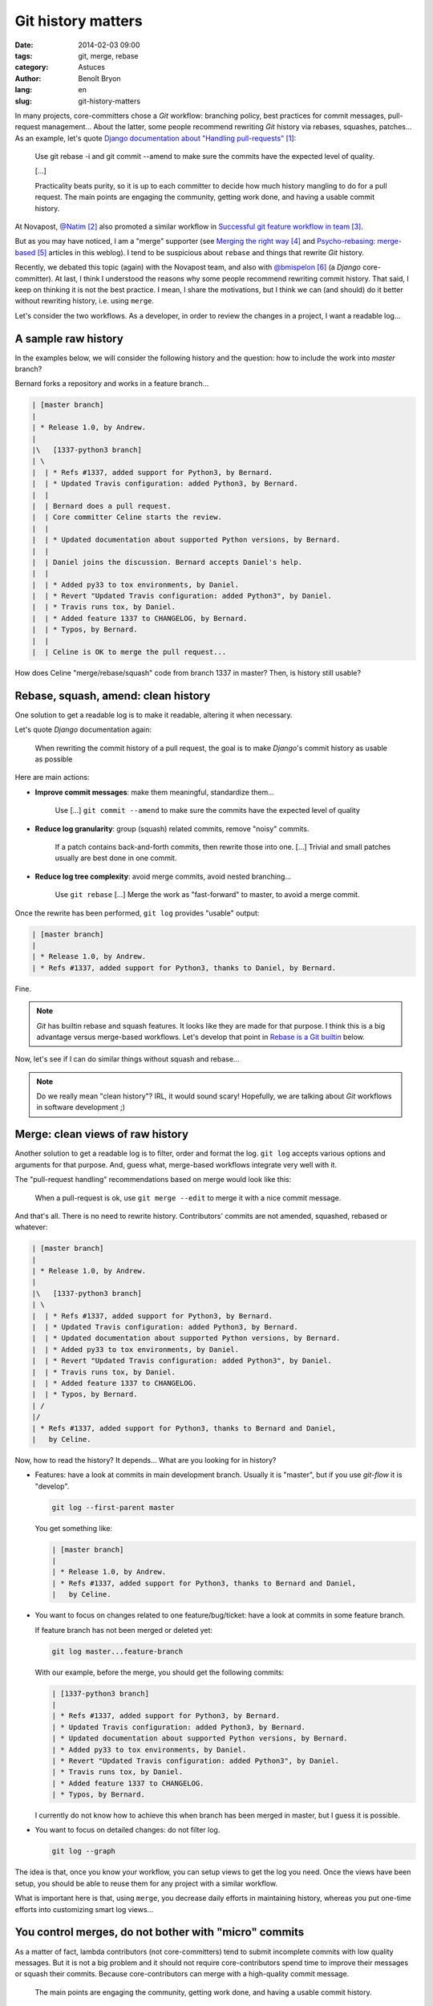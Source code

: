 ###################
Git history matters
###################

:date: 2014-02-03 09:00
:tags: git, merge, rebase
:category: Astuces
:author: Benoît Bryon
:lang: en
:slug: git-history-matters

In many projects, core-committers chose a `Git` workflow: branching policy,
best practices for commit messages, pull-request management... About the
latter, some people recommend rewriting `Git` history via rebases, squashes,
patches... As an example, let's quote `Django documentation about "Handling
pull-requests"`_:

    Use git rebase -i and git commit --amend to make sure the commits have the
    expected level of quality.

    [...]

    Practicality beats purity, so it is up to each committer to decide how much
    history mangling to do for a pull request. The main points are engaging the
    community, getting work done, and having a usable commit history.

At Novapost, `@Natim`_ also promoted a similar workflow in `Successful git
feature workflow in team`_.

But as you may have noticed, I am a "merge" supporter (see `Merging the right
way`_ and `Psycho-rebasing: merge-based`_ articles in this weblog). I tend to
be suspicious about ``rebase`` and things that rewrite `Git` history.

Recently, we debated this topic (again) with the Novapost team, and also with
`@bmispelon`_ (a `Django` core-committer). At last, I think I understood the
reasons why some people recommend rewriting commit history. That said, I keep
on thinking it is not the best practice. I mean, I share the motivations, but
I think we can (and should) do it better without rewriting history, i.e. using
``merge``.

Let's consider the two workflows. As a developer, in order to review the
changes in a project, I want a readable log...


********************
A sample raw history
********************

In the examples below, we will consider the following history and the question:
how to include the work into `master` branch?

Bernard forks a repository and works in a feature branch...

.. code:: text

   | [master branch]
   |
   | * Release 1.0, by Andrew.
   |
   |\   [1337-python3 branch]
   | \
   |  | * Refs #1337, added support for Python3, by Bernard.
   |  | * Updated Travis configuration: added Python3, by Bernard.
   |  |
   |  | Bernard does a pull request.
   |  | Core committer Celine starts the review.
   |  |
   |  | * Updated documentation about supported Python versions, by Bernard.
   |  | 
   |  | Daniel joins the discussion. Bernard accepts Daniel's help.
   |  |
   |  | * Added py33 to tox environments, by Daniel.
   |  | * Revert "Updated Travis configuration: added Python3", by Daniel.
   |  | * Travis runs tox, by Daniel.
   |  | * Added feature 1337 to CHANGELOG, by Bernard.
   |  | * Typos, by Bernard.
   |  |
   |  | Celine is OK to merge the pull request...

How does Celine "merge/rebase/squash" code from branch 1337 in master?
Then, is history still usable?


************************************
Rebase, squash, amend: clean history
************************************

One solution to get a readable log is to make it readable, altering it when
necessary.

Let's quote `Django` documentation again:

    When rewriting the commit history of a pull request, the goal is to make
    `Django`'s commit history as usable as possible

Here are main actions:

* **Improve commit messages**: make them meaningful, standardize them...

      Use [...] ``git commit --amend`` to make sure the commits have the
      expected level of quality

* **Reduce log granularity**: group (squash) related commits, remove "noisy"
  commits.

      If a patch contains back-and-forth commits, then rewrite those into one.
      [...]
      Trivial and small patches usually are best done in one commit.

* **Reduce log tree complexity**: avoid merge commits, avoid nested
  branching...

      Use ``git rebase``
      [...]
      Merge the work as "fast-forward" to master, to avoid a merge commit.

Once the rewrite has been performed, ``git log`` provides "usable" output:

.. code:: text

   | [master branch]
   |
   | * Release 1.0, by Andrew.
   | * Refs #1337, added support for Python3, thanks to Daniel, by Bernard.

Fine.

.. note::

   `Git` has builtin rebase and squash features. It looks like they are made
   for that purpose. I think this is a big advantage versus merge-based
   workflows. Let's develop that point in `Rebase is a Git builtin`_ below.

Now, let's see if I can do similar things without squash and rebase...

.. note::

   Do we really mean "clean history"? IRL, it would sound scary! Hopefully,
   we are talking about `Git` workflows in software development ;)


*********************************
Merge: clean views of raw history
*********************************

Another solution to get a readable log is to filter, order and format the log.
``git log`` accepts various options and arguments for that purpose. And, guess
what, merge-based workflows integrate very well with it.

The "pull-request handling" recommendations based on merge would look like
this:

    When a pull-request is ok, use ``git merge --edit`` to merge it with a nice
    commit message.

And that's all. There is no need to rewrite history. Contributors' commits are
not amended, squashed, rebased or whatever:

.. code:: text

   | [master branch]
   |
   | * Release 1.0, by Andrew.
   |
   |\   [1337-python3 branch]
   | \
   |  | * Refs #1337, added support for Python3, by Bernard.
   |  | * Updated Travis configuration: added Python3, by Bernard.
   |  | * Updated documentation about supported Python versions, by Bernard.
   |  | * Added py33 to tox environments, by Daniel.
   |  | * Revert "Updated Travis configuration: added Python3", by Daniel.
   |  | * Travis runs tox, by Daniel.
   |  | * Added feature 1337 to CHANGELOG.
   |  | * Typos, by Bernard.
   | /
   |/
   | * Refs #1337, added support for Python3, thanks to Bernard and Daniel,
   |   by Celine.

Now, how to read the history?
It depends... What are you looking for in history?

* Features: have a look at commits in main development branch. Usually it is
  "master", but if you use `git-flow` it is "develop".

  .. code:: sh

     git log --first-parent master

  You get something like:

  .. code:: text

     | [master branch]
     |
     | * Release 1.0, by Andrew.
     | * Refs #1337, added support for Python3, thanks to Bernard and Daniel,
     |   by Celine.

* You want to focus on changes related to one feature/bug/ticket: have a look
  at commits in some feature branch.

  If  feature branch has not been merged or deleted yet:

  .. code:: sh

     git log master...feature-branch

  With our example, before the merge, you should get the following commits:

  .. code:: text

     | [1337-python3 branch]
     | 
     | * Refs #1337, added support for Python3, by Bernard.
     | * Updated Travis configuration: added Python3, by Bernard.
     | * Updated documentation about supported Python versions, by Bernard.
     | * Added py33 to tox environments, by Daniel.
     | * Revert "Updated Travis configuration: added Python3", by Daniel.
     | * Travis runs tox, by Daniel.
     | * Added feature 1337 to CHANGELOG.
     | * Typos, by Bernard.

  I currently do not know how to achieve this when branch has been merged in
  master, but I guess it is possible.

* You want to focus on detailed changes: do not filter log.

  .. code:: sh

     git log --graph

The idea is that, once you know your workflow, you can setup views to get the
log you need. Once the views have been setup, you should be able to reuse them
for any project with a similar workflow.

What is important here is that, using ``merge``, you decrease daily efforts in
maintaining history, whereas you put one-time efforts into customizing smart
log views...


******************************************************
You control merges, do not bother with "micro" commits
******************************************************

As a matter of fact, lambda contributors (not core-committers) tend to submit
incomplete commits with low quality messages. But it is not a big problem and
it should not require core-contributors spend time to improve their messages
or squash their commits. Because core-contributors can merge with a
high-quality commit message.

    The main points are engaging the community, getting work done, and having a
    usable commit history.

* Merge commits make the history usable.

* Core-committer have better focus on the pull-request result (i.e. on the
  contents of merge commits) than on the way this result was produced.

* Discussions around pull-request result have higher value than discussions
  around commit units.

  Of course, if contributors submit commits with a smart scope and a nice
  message, then it is fine. But core-contributors should not bother too much
  about it. What matters is the quality of the result that is actually merged
  in main branch.

* Core-committers do not need to put efforts into rearranging contributors'
  commits. This is big responsibility with low value. Moreover, it could be
  cause of errors.


**********************
Recent history matters
**********************

Because recent commits may be used to revert changes, bisect, blame, discuss...

Of course, definition of "recent" depends on your workflow:

* commits in a topic branch may be useful until the branch is merged in main
  branch.

* commits in topic branch may be useful until the next release, because tickets
  can be reopened before release.

* after a release, granularity in feature branches usually has less value. But
  is it an issue?

Workflows that rewrite history obviously break this feature, whereas
``merge``-based workflows preserve it.


*******************************
About release notes (CHANGELOG)
*******************************

Some people like using ``git log`` to build CHANGELOG. As a matter of fact,
``git log`` is helpful to create CHANGELOG.

Some people argue that altering commit history makes it easier to generate, or
pre-generate CHANGELOG.

I would say that if you can automatically build CHANGELOG out of ``git log``,
then do not maintain CHANGELOG. If ``git log`` is enough, you do not need
another tool.

That said, I think  **Git log is not CHANGELOG** in most cases, i.e. ``git
log`` is not enough:

* Sometimes several commits relate to a single ticket (feature, bugfix).

* Sometimes a single commit relates to several tickets.

* Tickets may be more pertinent, and more "human readable".

* Release notes do not only list changes. They explain upgrade procedure. They
  are kind of editorial content.

In fact, I think release notes (or CHANGELOG file) are part of the
documentation. So they should be part of "definition of done", i.e. included
in commits as changes in code. It means that, in master branch, release notes
should always be up to date.


************************************
About list of contributors (AUTHORS)
************************************

As a developer, when I committed in project code, then I appreciate my name
is mentioned in `Git` log.

This can be done preferring squash (rebase) to merge: when you rebase, you
preserve authorship. Whereas when you merge as a core-committer, you author the
merge commit... so the authorship may be altered if you rewrite history later.

First of all, as explained above, rewriting history is usually unnecessary (and
potentially harmful). So in most cases, merge does not alter authorship.

Then **Git log is not AUTHORS.**. ``git log`` is not enough.

There are situations where contributors cannot be mentionned as commit authors:

* pair-programming: only one developer appears as commit author. Pair can be
  mentioned in commit message, but not as commit author.

* merging a third-party: there are many situations where you include code from
  a snippet, stackoverflow.com, or from a third-party project. In such cases,
  you author the commit and do not import history from third-party. Of course,
  you can mention contributors in commit message.

* actions outside codebase: ticket submission, ticket review, triage, support
  on mailing lists... You could be a famous contributor without having
  committed code.

Of course `Git` log (or Github's contributors page) is helpful to build some
AUTHORS file. But, IMHO, it is not enough. I mean, if we do care about
contributors, let's maintain some AUTHORS file, or code something that
highlights contributions:

* "committers", see Github's contributors page
* active users in bug tracker
* special mentions and thanks from AUTHORS file
* ... and perhaps more, depending on your project.

As a matter of fact, maintaining AUTHORS file is a tedious task, and we would
appreciate tools that make it easier.

I think that `Git` log is not enough for that purpose. And I think that
building tools to highlight contributors would be easier (and safer) than
editing `Git` history. As a core-committer of some project, I do not want to
think about contributors every time I merge a pull-request. I would appreciate
some tool that does it automatically, or helps me do it in a snap. Moreover, I
guess such a tool could be reused for many projects.


***********************
Rebase is a Git builtin
***********************

As you noticed, I am trying to promote ``merge``. I think we can improve our
workflows using merge instead of rebase/squash.

That said, I think there is at least one BIG reason why rebase is sooo popular:
``rebase`` is a `Git` builtin.

Yes, ``merge`` is a `Git` builtin too. But ``rebase`` does more than ``merge``.
``rebase`` is a sequence, whereas ``merge`` is an unit. I mean, ``rebase``
automatically implements a workflow, whereas ``merge`` is part of a manual
workflow.

The merge-based solutions I explained in this article are not builtins. They
are solutions you must implement yourself. There may be some implementations on
the internet, but they are not the reference, they are not built in `Git`.
As a consequence, ``rebase`` looks smart and ``merge`` looks tedious.

In fact, I think ``merge``-based workflows lack a good (and famous) toolkit to
beat ``rebase``-based workflows...


******************************
Improve with merge-based tools
******************************

I used to think ``rebase`` was an anomaly, because it gives immediate capability
to alter the history. Many ``rebase`` users do not understand what they are
actually doing. Even if I understand why some people like rebase, I dislike
the fact that a workflow that implicitely alters history is the easiest to use
and the most widely promoted.

Now, I think the problem is I do not know a dead-simple alternative which is
based on ``merge``. I mean, I cannot argue in "rebase VS merge" discussions
while the only merge-based alternative I have is "do-it-yourself".

I wish we had:

* some merge-based tool that reproduces the rebase concept (merge commits on
  top of another branch). I started `psykorebase`_ for that purpose (it is
  just a proof of concept right now).

* some tools that provide nice history views, taking advantage of
  merge-commits. Both command-line and a web viewers would be welcome.
  As an example, Github's log view is not enough.

And that may be enough to promote ``merge``!


******************
Conclusion: merge!
******************

Did I miss some points?

Else, I keep on believing ``merge`` is the way to go. I cannot find an use case
where ``merge`` does not fit, whereas I know use cases where ``rebase`` and
``squash`` are harmful, because they alter history.

The counterpart is we need to setup some tools... But aren't we developers?
Or perhaps some tools already exists?


.. target-notes::

.. _`Django documentation about "handling pull-requests"`:
   https://docs.djangoproject.com/en/1.6/internals/contributing/committing-code/#handling-pull-requests
.. _`@Natim`: https://twitter.com/natim
.. _`Successful git feature workflow in team`:
   /successfull-git-feature-workflow-in-team.html
.. _`Merging the right way`: /merging-the-right-way-en.html
.. _`Psycho-rebasing: merge-based`: /psycho-rebasing-en.html
.. _`@bmispelon`: https://twitter.com/bmispelon
.. _`git-flow`: https://github.com/nvie/gitflow
.. _`psykorebase`: https://github.com/benoitbryon/psykorebase
